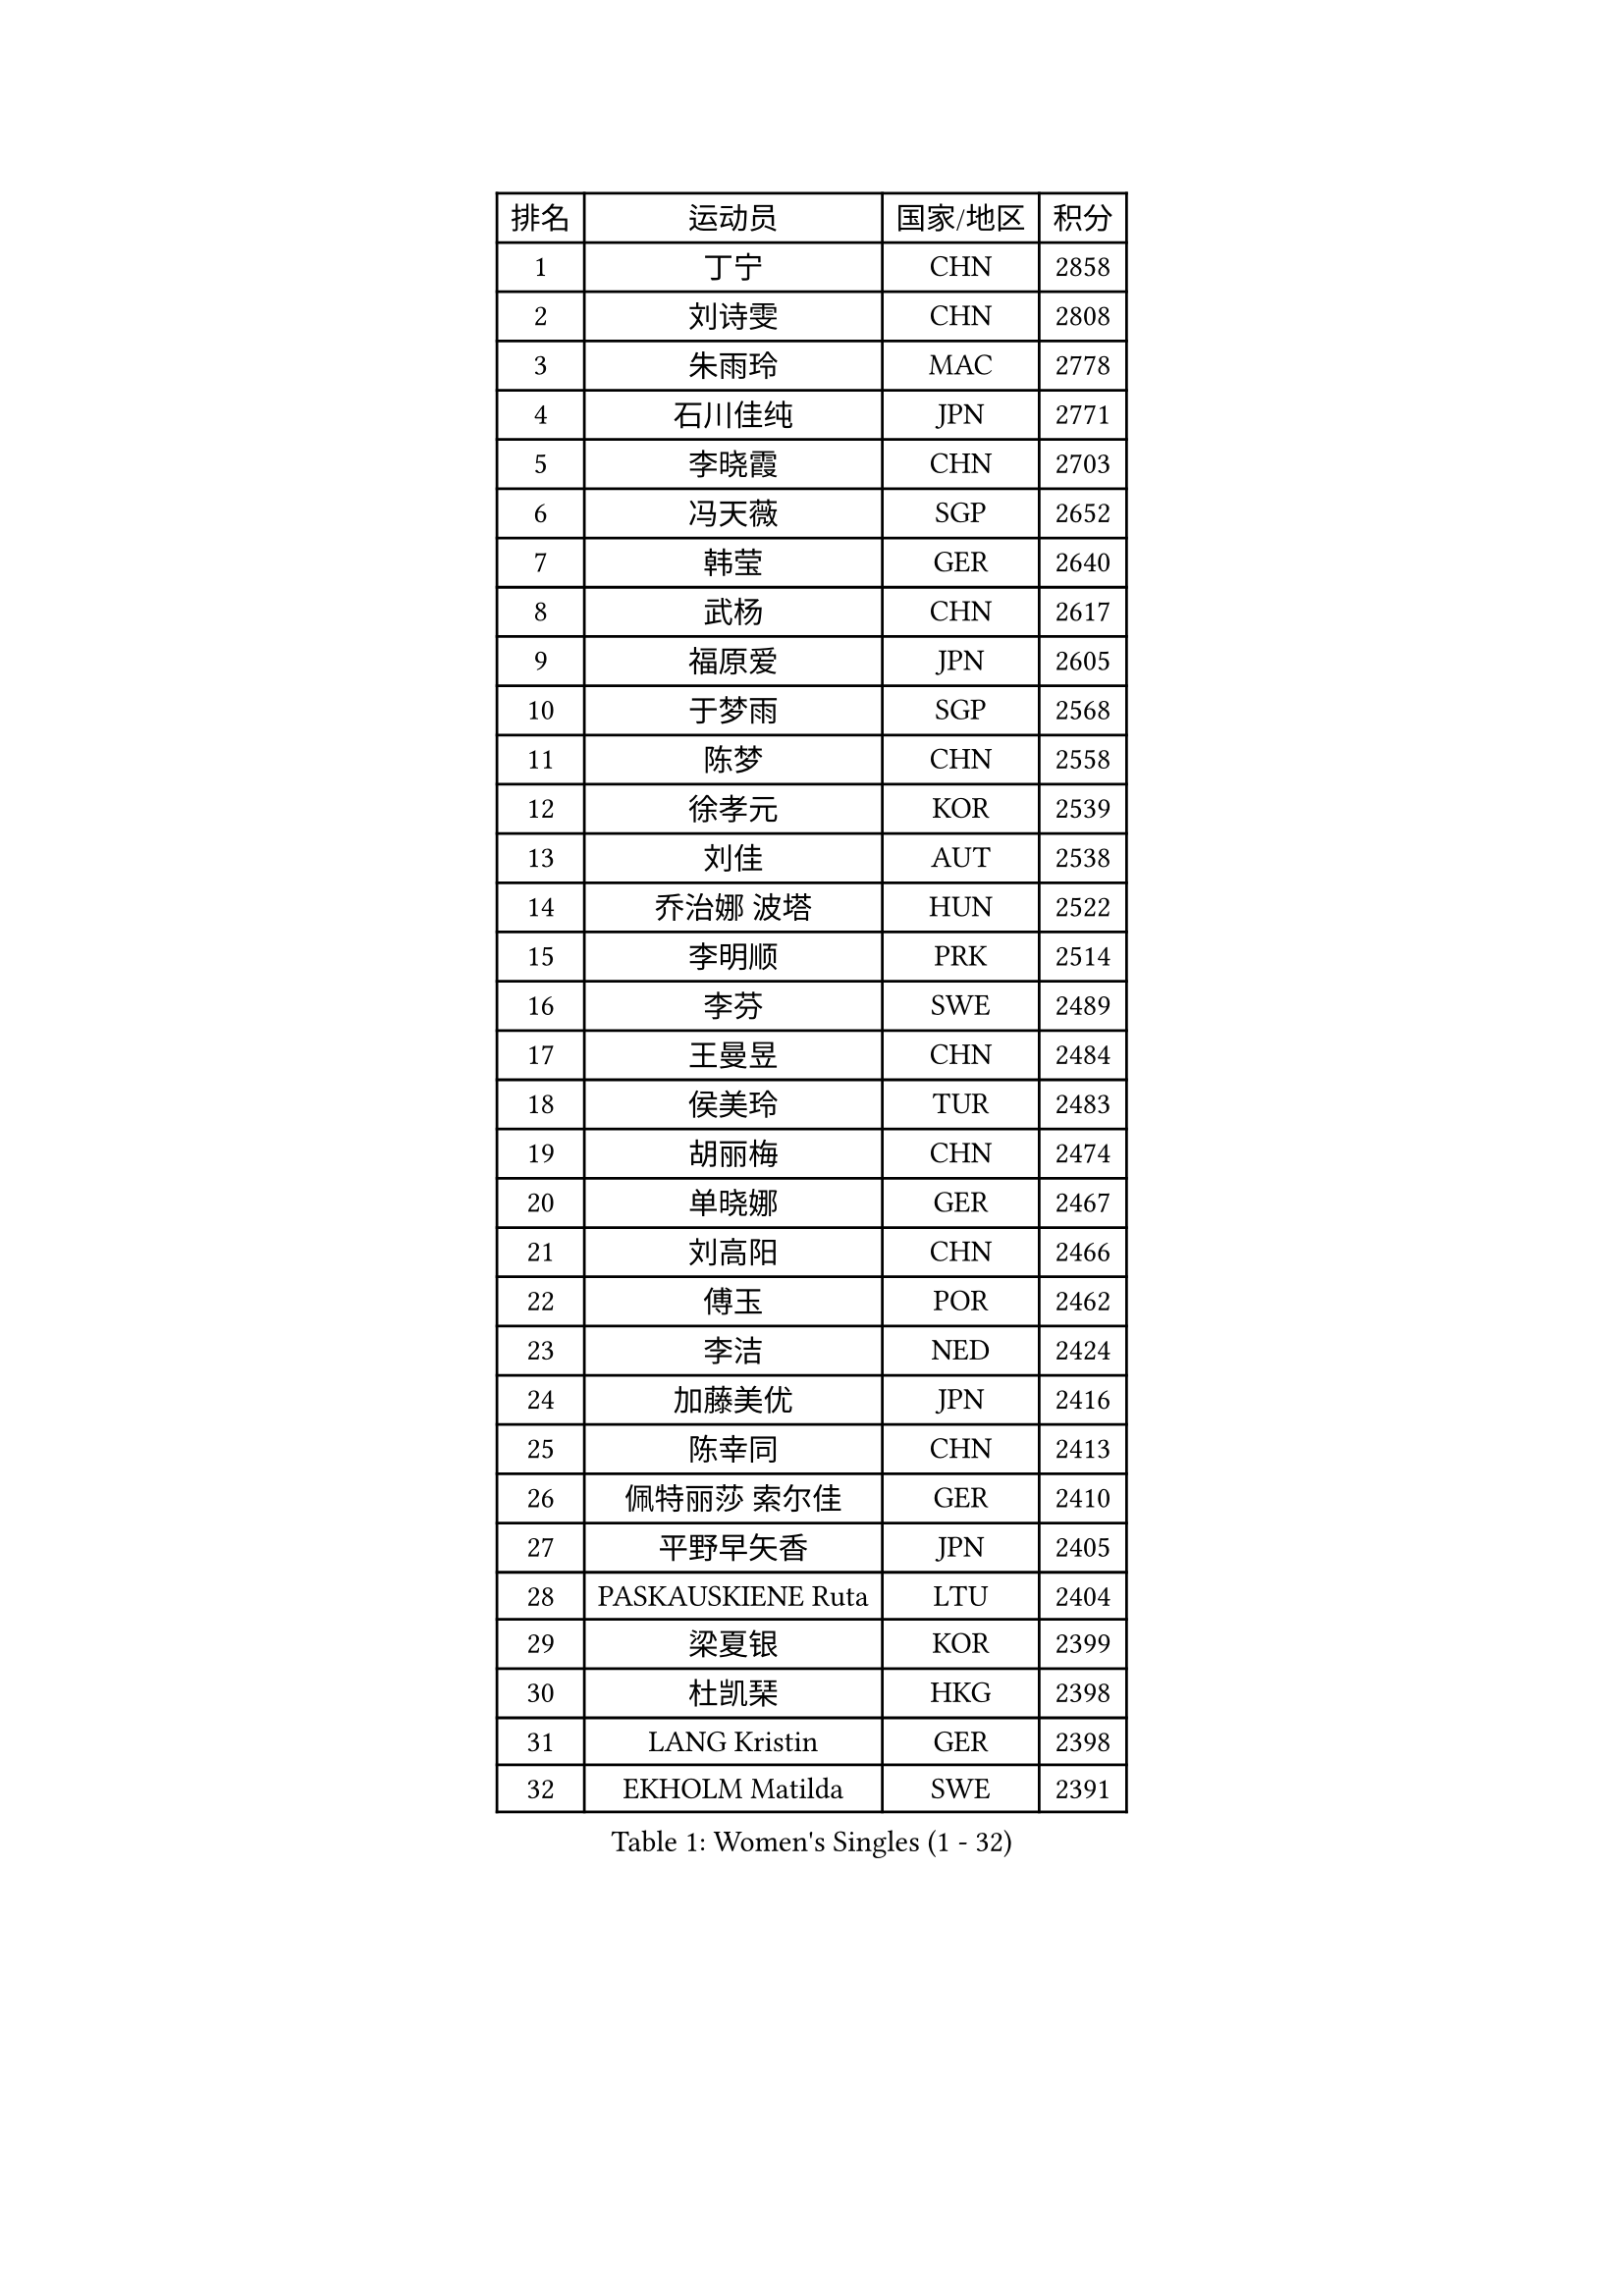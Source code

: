 
#set text(font: ("Courier New", "NSimSun"))
#figure(
  caption: "Women's Singles (1 - 32)",
    table(
      columns: 4,
      [排名], [运动员], [国家/地区], [积分],
      [1], [丁宁], [CHN], [2858],
      [2], [刘诗雯], [CHN], [2808],
      [3], [朱雨玲], [MAC], [2778],
      [4], [石川佳纯], [JPN], [2771],
      [5], [李晓霞], [CHN], [2703],
      [6], [冯天薇], [SGP], [2652],
      [7], [韩莹], [GER], [2640],
      [8], [武杨], [CHN], [2617],
      [9], [福原爱], [JPN], [2605],
      [10], [于梦雨], [SGP], [2568],
      [11], [陈梦], [CHN], [2558],
      [12], [徐孝元], [KOR], [2539],
      [13], [刘佳], [AUT], [2538],
      [14], [乔治娜 波塔], [HUN], [2522],
      [15], [李明顺], [PRK], [2514],
      [16], [李芬], [SWE], [2489],
      [17], [王曼昱], [CHN], [2484],
      [18], [侯美玲], [TUR], [2483],
      [19], [胡丽梅], [CHN], [2474],
      [20], [单晓娜], [GER], [2467],
      [21], [刘高阳], [CHN], [2466],
      [22], [傅玉], [POR], [2462],
      [23], [李洁], [NED], [2424],
      [24], [加藤美优], [JPN], [2416],
      [25], [陈幸同], [CHN], [2413],
      [26], [佩特丽莎 索尔佳], [GER], [2410],
      [27], [平野早矢香], [JPN], [2405],
      [28], [PASKAUSKIENE Ruta], [LTU], [2404],
      [29], [梁夏银], [KOR], [2399],
      [30], [杜凯琹], [HKG], [2398],
      [31], [LANG Kristin], [GER], [2398],
      [32], [EKHOLM Matilda], [SWE], [2391],
    )
  )#pagebreak()

#set text(font: ("Courier New", "NSimSun"))
#figure(
  caption: "Women's Singles (33 - 64)",
    table(
      columns: 4,
      [排名], [运动员], [国家/地区], [积分],
      [33], [伊丽莎白 萨玛拉], [ROU], [2389],
      [34], [NG Wing Nam], [HKG], [2367],
      [35], [VACENOVSKA Iveta], [CZE], [2364],
      [36], [陈思羽], [TPE], [2358],
      [37], [伊藤美诚], [JPN], [2356],
      [38], [冯亚兰], [CHN], [2355],
      [39], [石垣优香], [JPN], [2354],
      [40], [MADARASZ Dora], [HUN], [2353],
      [41], [姜华珺], [HKG], [2352],
      [42], [索菲亚 波尔卡诺娃], [AUT], [2351],
      [43], [杨晓欣], [MON], [2349],
      [44], [维多利亚 帕芙洛维奇], [BLR], [2349],
      [45], [佐藤瞳], [JPN], [2348],
      [46], [吴佳多], [GER], [2348],
      [47], [李皓晴], [HKG], [2341],
      [48], [PARTYKA Natalia], [POL], [2339],
      [49], [PESOTSKA Margaryta], [UKR], [2338],
      [50], [SIBLEY Kelly], [ENG], [2338],
      [51], [妮娜 米特兰姆], [GER], [2338],
      [52], [布里特 伊尔兰德], [NED], [2332],
      [53], [SOLJA Amelie], [AUT], [2330],
      [54], [何卓佳], [CHN], [2327],
      [55], [LI Chunli], [NZL], [2327],
      [56], [MAEDA Miyu], [JPN], [2327],
      [57], [陈可], [CHN], [2323],
      [58], [倪夏莲], [LUX], [2320],
      [59], [ZHU Chaohui], [CHN], [2318],
      [60], [早田希娜], [JPN], [2318],
      [61], [平野美宇], [JPN], [2315],
      [62], [森田美咲], [JPN], [2315],
      [63], [GRZYBOWSKA-FRANC Katarzyna], [POL], [2314],
      [64], [李佼], [NED], [2311],
    )
  )#pagebreak()

#set text(font: ("Courier New", "NSimSun"))
#figure(
  caption: "Women's Singles (65 - 96)",
    table(
      columns: 4,
      [排名], [运动员], [国家/地区], [积分],
      [65], [萨比亚 温特], [GER], [2310],
      [66], [若宫三纱子], [JPN], [2309],
      [67], [伯纳黛特 斯佐科斯], [ROU], [2306],
      [68], [RAKOVAC Lea], [CRO], [2302],
      [69], [郑怡静], [TPE], [2299],
      [70], [ABE Megumi], [JPN], [2295],
      [71], [SILVA Yadira], [MEX], [2295],
      [72], [张安], [USA], [2282],
      [73], [LI Xue], [FRA], [2282],
      [74], [浜本由惟], [JPN], [2279],
      [75], [LIU Xin], [CHN], [2278],
      [76], [玛妮卡 巴特拉], [IND], [2278],
      [77], [LEE I-Chen], [TPE], [2276],
      [78], [李倩], [POL], [2273],
      [79], [田志希], [KOR], [2270],
      [80], [PARK Youngsook], [KOR], [2267],
      [81], [BALAZOVA Barbora], [SVK], [2266],
      [82], [MIKHAILOVA Polina], [RUS], [2265],
      [83], [PROKHOROVA Yulia], [RUS], [2265],
      [84], [RI Mi Gyong], [PRK], [2264],
      [85], [FEHER Gabriela], [SRB], [2262],
      [86], [伊莲 埃万坎], [GER], [2259],
      [87], [MATSUDAIRA Shiho], [JPN], [2259],
      [88], [LIN Ye], [SGP], [2257],
      [89], [李恩姬], [KOR], [2252],
      [90], [ERDELJI Anamaria], [SRB], [2251],
      [91], [PENKAVOVA Katerina], [CZE], [2249],
      [92], [森樱], [JPN], [2248],
      [93], [MONTEIRO DODEAN Daniela], [ROU], [2247],
      [94], [DRINKHALL Joanna], [ENG], [2246],
      [95], [SO Eka], [JPN], [2242],
      [96], [IACOB Camelia], [ROU], [2240],
    )
  )#pagebreak()

#set text(font: ("Courier New", "NSimSun"))
#figure(
  caption: "Women's Singles (97 - 128)",
    table(
      columns: 4,
      [排名], [运动员], [国家/地区], [积分],
      [97], [GUI Lin], [BRA], [2236],
      [98], [KHETKHUAN Tamolwan], [THA], [2234],
      [99], [KIM Jong], [PRK], [2234],
      [100], [蒂娜 梅谢芙], [EGY], [2232],
      [101], [TIAN Yuan], [CRO], [2228],
      [102], [GRUNDISCH Carole], [FRA], [2227],
      [103], [张墨], [CAN], [2226],
      [104], [MANTZ Chantal], [GER], [2226],
      [105], [KOMWONG Nanthana], [THA], [2226],
      [106], [顾玉婷], [CHN], [2224],
      [107], [LIU Xi], [CHN], [2216],
      [108], [DIACONU Adina], [ROU], [2216],
      [109], [NONAKA Yuki], [JPN], [2213],
      [110], [YOO Eunchong], [KOR], [2212],
      [111], [GALIC Alex], [SLO], [2207],
      [112], [HAPONOVA Hanna], [UKR], [2207],
      [113], [ZHAO Yan], [CHN], [2206],
      [114], [DOLGIKH Maria], [RUS], [2205],
      [115], [STRBIKOVA Renata], [CZE], [2199],
      [116], [KUMAHARA Luca], [BRA], [2199],
      [117], [范思琦], [CHN], [2196],
      [118], [LENNON Emmanuelle], [FRA], [2193],
      [119], [ZHOU Yihan], [SGP], [2192],
      [120], [KIM Hye Song], [PRK], [2189],
      [121], [KATO Kyoka], [JPN], [2186],
      [122], [SILVA Ligia], [BRA], [2186],
      [123], [LI Isabelle Siyun], [SGP], [2186],
      [124], [LOVAS Petra], [HUN], [2183],
      [125], [NEMOTO Riyo], [JPN], [2183],
      [126], [李时温], [KOR], [2183],
      [127], [NOSKOVA Yana], [RUS], [2179],
      [128], [BARTHEL Zhenqi], [GER], [2176],
    )
  )